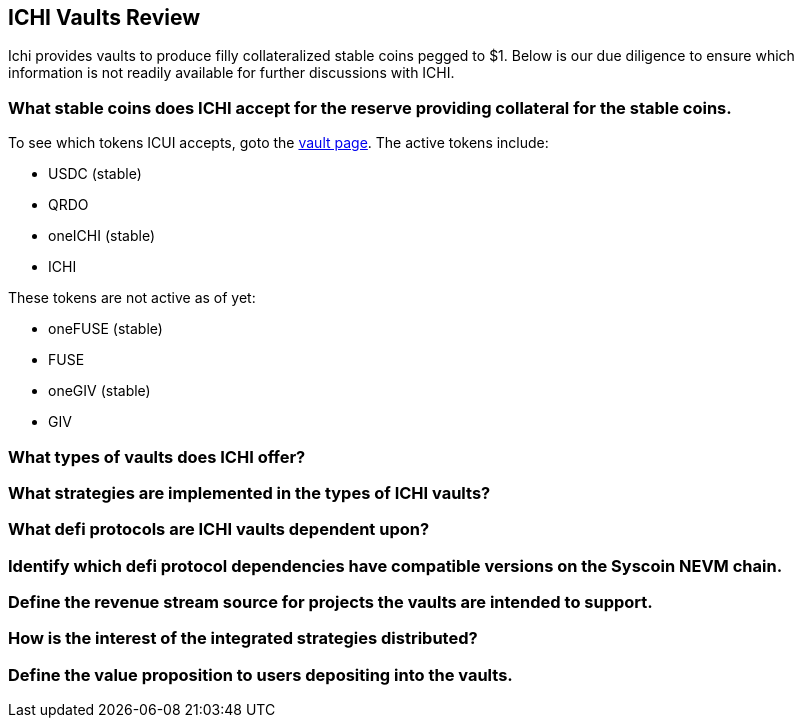 ==  ICHI Vaults Review
Ichi provides vaults to produce filly collateralized stable coins pegged to $1. Below is our due diligence to ensure which information is not readily available for further discussions with ICHI. 

=== What stable coins does ICHI accept for the reserve providing collateral for the stable coins.
To see which tokens ICUI accepts, goto the https://app.ichi.org/vault/[vault page]. The active tokens include:

* USDC (stable)
* QRDO
* oneICHI (stable)
* ICHI

These tokens are not active as of yet:

* oneFUSE (stable)
* FUSE
* oneGIV (stable)
* GIV

=== What types of vaults does ICHI offer?

=== What strategies are implemented in the types of ICHI vaults?

=== What defi protocols are ICHI vaults dependent upon?

=== Identify which defi protocol dependencies have compatible versions on the Syscoin NEVM chain.

=== Define the revenue stream source for projects the vaults are intended to support.

=== How is the interest of the integrated strategies distributed?

=== Define the value proposition to users depositing into the vaults.

